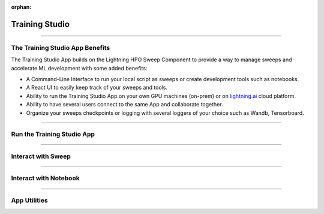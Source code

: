 :orphan:

###############
Training Studio
###############

.. _training_studio:

.. twocolumns::
   :left:
      .. image:: https://pl-flash-data.s3.amazonaws.com/assets_lightning/training_app.png
         :alt: Logo of the App
   :right:
      The Training Studio App is a `Lightning App <https://github.com/Lightning-AI/lightning>`_ that enables you to quickly perform machine-learning research in collaborative ways by bringing
      all the tools you need in a single place (notebook, tensorboard, wandb, sweeps, etc...) and is runnable locally or on `lightning.ai <https://lightning.ai/>`_ platform.

.. join_slack::
   :align: center
   :margin: 0

----

********************************
The Training Studio App Benefits
********************************

The Training Studio App builds on the Lightning HPO Sweep Component to provide a way to manage sweeps and accelerate ML development with some added benefits:

* A Command-Line Interface to run your local script as sweeps or create development tools such as notebooks.
* A React UI to easily keep track of your sweeps and tools.
* Ability to run the Training Studio App on your own GPU machines (on-prem) or on `lightning.ai <https://lightning.ai/>`_ cloud platform.
* Ability to have several users connect to the same App and collaborate together.
* Organize your sweeps checkpoints or logging with several loggers of your choice such as Wandb, Tensorboard.

----

***************************
Run the Training Studio App
***************************

.. raw:: html

   <br />
   <div class="display-card-container">
      <div class="row">

.. displayitem::
   :header: Run the Training Studio App
   :description: Learn how to start the Lightning App.
   :col_css: col-md-4
   :button_link: workflows/run_training_studio_app.html
   :height: 180

.. raw:: html

      </div>
   </div>

----

*******************
Interact with Sweep
*******************

.. raw:: html

   <br />
   <div class="display-card-container">
      <div class="row">

.. displayitem::
   :header: Run a Sweep
   :description: Learn how to run a Sweep with your own python script
   :col_css: col-md-4
   :button_link: workflows/run_sweep.html
   :height: 180

.. displayitem::
   :header: Show Sweeps
   :description: Learn how to view the existing sweeps
   :col_css: col-md-4
   :button_link: workflows/show_sweeps.html
   :height: 180

.. displayitem::
   :header: Stop or delete a Sweep
   :description: Learn how to stop or delete an existing sweep
   :col_css: col-md-4
   :button_link: workflows/stop_or_delete_sweep.html
   :height: 180

.. raw:: html

      </div>
   </div>

----

**********************
Interact with Notebook
**********************

.. raw:: html

   <br />
   <div class="display-card-container">
      <div class="row">

.. displayitem::
   :header: Run a Notebook
   :description: Learn how to run a notebook locally or in the cloud
   :col_css: col-md-4
   :button_link: workflows/run_notebook.html
   :height: 180

.. displayitem::
   :header: Show Notebooks
   :description: Learn how to view the existing notebooks
   :col_css: col-md-4
   :button_link: workflows/show_notebooks.html
   :height: 180

.. displayitem::
   :header: Stop or delete a Notebook
   :description: Learn how to stop or delete an existing notebook
   :col_css: col-md-4
   :button_link: workflows/stop_or_delete_notebook.html
   :height: 180

.. raw:: html

      </div>
   </div>

----

*************
App Utilities
*************

.. raw:: html

   <br />
   <div class="display-card-container">
      <div class="row">

.. displayitem::
   :header: Show or Download Artifacts
   :description: Learn how to interact with your Training Studio App artifacts
   :col_css: col-md-6
   :button_link: workflows/show_or_download_artifacts.html
   :height: 180

.. displayitem::
   :header: Show or Download Logs
   :description: Learn how to interact with your Training Studio App logs
   :col_css: col-md-6
   :button_link: workflows/show_or_download_logs.html
   :height: 180

.. raw:: html

      </div>
   </div>
